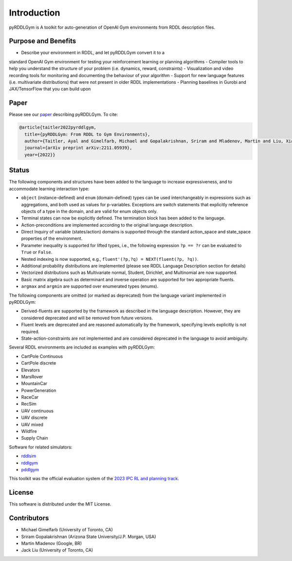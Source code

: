 Introduction
============

pyRDDLGym is A toolkit for auto-generation of OpenAI Gym environments from RDDL description files.

Purpose and Benefits
-----
- Describe your environment in RDDL, and let pyRDDLGym convert it to a 
standard OpenAI Gym environment for testing your reinforcement learning or planning algorithms
- Compiler tools to help you understand the structure of your problem (i.e. dynamics, reward, constraints)
- Visualization and video recording tools for monitoring and documenting 
the behaviour of your algorithm
- Support for new language features (i.e. multivariate distributions) 
that were not present in older RDDL implementations
- Planning baselines in Gurobi and JAX/TensorFlow that you can build upon

Paper
-----
Please see our `paper <https://arxiv.org/abs/2211.05939>`_ describing pyRDDLGym. To cite:

.. code-block:: python

    @article{taitler2022pyrddlgym,
      title={pyRDDLGym: From RDDL to Gym Environments},
      author={Taitler, Ayal and Gimelfarb, Michael and Gopalakrishnan, Sriram and Mladenov, Martin and Liu, Xiaotian and Sanner, Scott},
      journal={arXiv preprint arXiv:2211.05939},
      year={2022}}

Status
------

The following components and structures have been added to the language to increase expressiveness, and to accommodate learning interaction type:

- ``object`` (instance-defined) and ``enum`` (domain-defined) types can be used interchangeably in expressions such as aggregations, and both used as values for p-variables. Exceptions are switch statements that explicitly reference objects of a type in the domain, and are valid for enum objects only.
- Terminal states can now be explicitly defined. The termination block has been added to the language.
- Action-preconditions are implemented according to the original language description.
- Direct Inquiry of variable (states/action) domains is supported through the standard action_space and state_space properties of the environment. 
- Parameter inequality is supported for lifted types, i.e., the following expression ``?p == ?r`` can be evaluated to ``True`` or ``False``.
- Nested indexing is now supported, e.g., ``fluent'(?p,?q) = NEXT(fluent(?p, ?q))``.
- Additional probability distributions are implemented (please see RDDL Language Description section for details)
- Vectorized distributions such as Multivariate normal, Student, Dirichlet, and Multinomial are now supported.
- Basic matrix algebra such as determinant and inverse operation are supported for two appropriate fluents.
- ``argmax`` and ``argmin`` are supported over enumerated types (enums).

The following components are omitted (or marked as deprecated) from the language variant implemented in pyRDDLGym:

- Derived-fluents are supported by the framework as described in the language description. However, they are considered deprecated and will be removed from future versions.
- Fluent levels are deprecated and are reasoned automatically by the framework, specifying levels explicitly is not required.
- State-action-constraints are not implemented and are considered deprecated in the language to avoid ambiguity. 

Several RDDL environments are included as examples with pyRDDLGym:

- CartPole Continuous
- CartPole discrete
- Elevators
- MarsRover
- MountainCar
- PowerGeneration
- RaceCar
- RecSim
- UAV continuous
- UAV discrete
- UAV mixed
- Wildfire
- Supply Chain

Software for related simulators:

- `rddlsim <https://github.com/ssanner/rddlsim>`_
- `rddlgym <https://github.com/thiagopbueno/rddlgym>`_
- `pddlgym <https://github.com/tomsilver/pddlgym>`_


This toolkit was the official evaluation system of the `2023 IPC RL and planning track <https://ataitler.github.io/IPPC2023/>`_.

License
-------
This software is distributed under the MIT License.

Contributors
------------
- Michael Gimelfarb (University of Toronto, CA)
- Sriram Gopalakrishnan (Arizona State University/J.P. Morgan, USA)
- Martin Mladenov (Google, BR)
- Jack Liu (University of Toronto, CA)
